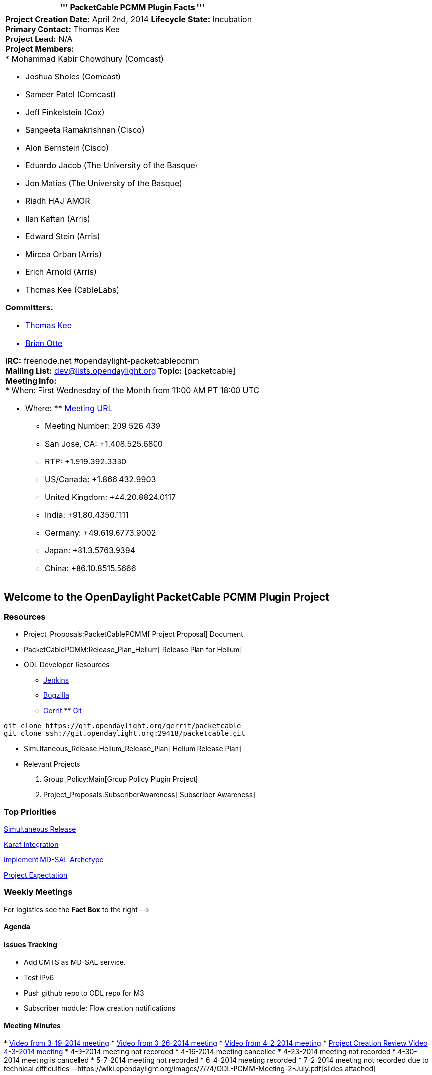 [cols="^",]
|=======================================================================
|''' PacketCable PCMM Plugin Facts '''

a|
*Project Creation Date:* April 2nd, 2014 *Lifecycle State:* Incubation +
*Primary Contact:* Thomas Kee +
*Project Lead:* N/A +
 *Project Members:* +
* Mohammad Kabir Chowdhury (Comcast)

* Joshua Sholes (Comcast)
* Sameer Patel (Comcast)
* Jeff Finkelstein (Cox)
* Sangeeta Ramakrishnan (Cisco)
* Alon Bernstein (Cisco)
* Eduardo Jacob (The University of the Basque)
* Jon Matias (The University of the Basque)
* Riadh HAJ AMOR
* Ilan Kaftan (Arris)
* Edward Stein (Arris)
* Mircea Orban (Arris)
* Erich Arnold (Arris)
* Thomas Kee (CableLabs)

*Committers:* +

* mailto:t.kee@cablelabs.com[Thomas Kee]
* mailto:B.Otte@cablelabs.com[Brian Otte] +

*IRC:* freenode.net #opendaylight-packetcablepcmm +
*Mailing List:* dev@lists.opendaylight.org *Topic:* [packetcable] +
*Meeting Info:* +
* When: First Wednesday of the Month from 11:00 AM PT 18:00 UTC

* Where:
**
https://ciscosales.webex.com/ciscosales/j.php?MTID=meca223319ef6c9aa16791615d751132f[Meeting
URL]
** Meeting Number: 209 526 439
** San Jose, CA: +1.408.525.6800
** RTP: +1.919.392.3330
** US/Canada: +1.866.432.9903
** United Kingdom: +44.20.8824.0117
** India: +91.80.4350.1111
** Germany: +49.619.6773.9002
** Japan: +81.3.5763.9394
** China: +86.10.8515.5666

|=======================================================================

[[welcome-to-the-opendaylight-packetcable-pcmm-plugin-project]]
== Welcome to the OpenDaylight PacketCable PCMM Plugin Project

[[resources]]
=== Resources

* Project_Proposals:PacketCablePCMM[ Project Proposal] Document
* PacketCablePCMM:Release_Plan_Helium[ Release Plan for Helium]
* ODL Developer Resources
** https://jenkins.opendaylight.org/packetcable/[Jenkins]
** https://bugs.opendaylight.org/[Bugzilla]
** https://git.opendaylight.org/gerrit/[Gerrit]
**
https://git.opendaylight.org/gerrit/gitweb?p=packetcable.git;a=summary[Git]

----------------------------------------------------------
git clone https://git.opendaylight.org/gerrit/packetcable
git clone ssh://git.opendaylight.org:29418/packetcable.git
----------------------------------------------------------

* Simultaneous_Release:Helium_Release_Plan[ Helium Release Plan]
* Relevant Projects

1.  Group_Policy:Main[Group Policy Plugin Project]
2.  Project_Proposals:SubscriberAwareness[ Subscriber Awareness]

[[top-priorities]]
=== Top Priorities

https://wiki.opendaylight.org/view/Simultaneous_Release:Helium_Release_Plan[Simultaneous
Release]

https://lists.opendaylight.org/pipermail/release/2014-July/000078.html[Karaf
Integration]

https://wiki.opendaylight.org/view/OpenDaylight_Toolkit:MD-SAL-Simple_Archetype[Implement
MD-SAL Archetype]

https://wiki.opendaylight.org/view/Simultaneous_Release:Project_Expectations[Project
Expectation]

[[weekly-meetings]]
=== Weekly Meetings

For logistics see the *Fact Box* to the right -->

[[agenda]]
==== Agenda

[[issues-tracking]]
==== Issues Tracking

* Add CMTS as MD-SAL service.
* Test IPv6
* Push github repo to ODL repo for M3
* Subscriber module: Flow creation notifications

[[meeting-minutes]]
==== Meeting Minutes

*
https://meetings.webex.com/collabs/meetings/playRecording?recordID=10393876&meetingInstanceID=I0ULX19EF5HL6HI1813VEAFNHQ-9VIB[Video
from 3-19-2014 meeting]
*
https://ciscosales.webex.com/ciscosales/ldr.php?RCID=acc056c403def6dba69c67be3a84a2c2[Video
from 3-26-2014 meeting]
*
https://ciscosales.webex.com/ciscosales/ldr.php?RCID=fee076802987a6158bfa5561b1494e67[Video
from 4-2-2014 meeting]
*
https://meetings.webex.com/collabs/meetings/playRecording?recordID=10588526&meetingInstanceID=IWPS90R1SEVDVROQXZKAFHJ128-9VIB[Project
Creation Review Video 4-3-2014 meeting]
* 4-9-2014 meeting not recorded
* 4-16-2014 meeting cancelled
* 4-23-2014 meeting not recorded
* 4-30-2014 meeting is cancelled
* 5-7-2014 meeting not recorded
* 6-4-2014 meeting recorded
* 7-2-2014 meeting not recorded due to technical difficulties
--https://wiki.opendaylight.org/images/7/74/ODL-PCMM-Meeting-2-July.pdf[slides
attached]

.
